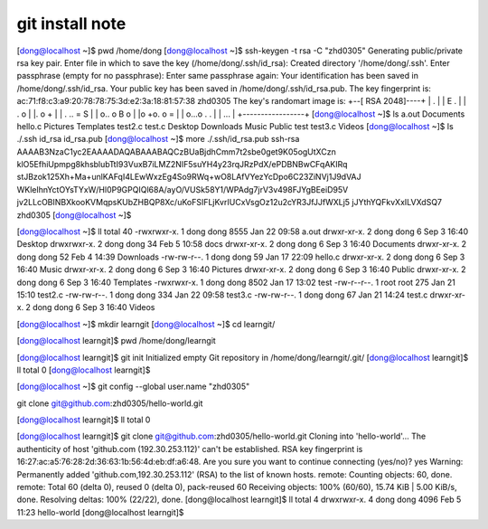git install note
=================

[dong@localhost ~]$ pwd
/home/dong
[dong@localhost ~]$ ssh-keygen -t rsa -C "zhd0305"
Generating public/private rsa key pair.
Enter file in which to save the key (/home/dong/.ssh/id_rsa): 
Created directory '/home/dong/.ssh'.
Enter passphrase (empty for no passphrase): 
Enter same passphrase again: 
Your identification has been saved in /home/dong/.ssh/id_rsa.
Your public key has been saved in /home/dong/.ssh/id_rsa.pub.
The key fingerprint is:
ac:71:f8:c3:a9:20:78:78:75:3d:e2:3a:18:81:57:38 zhd0305
The key's randomart image is:
+--[ RSA 2048]----+
|   .             |
|  E .            |
| . o             |
|. o    +         |
| . .. = S        |
| o.. o B o       |                                                     
|o +o. o =        |                                                     
| o...o . .       |                                                     
|    ...          |                                                     
+-----------------+                                                     
[dong@localhost ~]$ ls
a.out    Documents  hello.c  Pictures  Templates  test2.c  test.c
Desktop  Downloads  Music    Public    test       test3.c  Videos
[dong@localhost ~]$ ls ./.ssh
id_rsa  id_rsa.pub
[dong@localhost ~]$ more ./.ssh/id_rsa.pub
ssh-rsa AAAAB3NzaC1yc2EAAAADAQABAAABAQCzBUaBjdhCmm7t2sbe0get9K05ogUtXCzn
klO5EfhiUpmpg8khsblubTtI93VuxB7iLMZ2NIF5suYH4y23rqJRzPdX/ePDBNBwCFqAKIRq
stJBzok125Xh+Ma+unlKAFqI4LEwWxzEg4So9RWq+wO8LAfVYezYcDpo6C23ZiNVj1J9dVAJ
WKlelhnYctOYsTYxW/Hl0P9GPQIQl68A/ayO/VUSk58Y1/WPAdg7jrV3v498FJYgBEeiD95V
jv2LLcOBINBXkooKVMqpsKUbZHBQP8Xc/uKoFSIFLjKvrIUCxVsgOz12u2cYR3JfJJfWXLj5
jJYthYQFkvXxILVXdSQ7 zhd0305
[dong@localhost ~]$ 

[dong@localhost ~]$ ll
total 40
-rwxrwxr-x. 1 dong dong 8555 Jan 22 09:58 a.out
drwxr-xr-x. 2 dong dong    6 Sep  3 16:40 Desktop
drwxrwxr-x. 2 dong dong   34 Feb  5 10:58 docs
drwxr-xr-x. 2 dong dong    6 Sep  3 16:40 Documents
drwxr-xr-x. 2 dong dong   52 Feb  4 14:39 Downloads
-rw-rw-r--. 1 dong dong   59 Jan 17 22:09 hello.c
drwxr-xr-x. 2 dong dong    6 Sep  3 16:40 Music
drwxr-xr-x. 2 dong dong    6 Sep  3 16:40 Pictures
drwxr-xr-x. 2 dong dong    6 Sep  3 16:40 Public
drwxr-xr-x. 2 dong dong    6 Sep  3 16:40 Templates
-rwxrwxr-x. 1 dong dong 8502 Jan 17 13:02 test
-rw-r--r--. 1 root root  275 Jan 21 15:10 test2.c
-rw-rw-r--. 1 dong dong  334 Jan 22 09:58 test3.c
-rw-rw-r--. 1 dong dong   67 Jan 21 14:24 test.c
drwxr-xr-x. 2 dong dong    6 Sep  3 16:40 Videos

[dong@localhost ~]$ mkdir learngit
[dong@localhost ~]$ cd learngit/

[dong@localhost learngit]$ pwd
/home/dong/learngit

[dong@localhost learngit]$ git init
Initialized empty Git repository in /home/dong/learngit/.git/
[dong@localhost learngit]$ ll
total 0
[dong@localhost learngit]$ 


[dong@localhost ~]$ git config --global user.name "zhd0305"

git clone git@github.com:zhd0305/hello-world.git

[dong@localhost learngit]$ ll
total 0

[dong@localhost learngit]$ git clone git@github.com:zhd0305/hello-world.git
Cloning into 'hello-world'...
The authenticity of host 'github.com (192.30.253.112)' can't be established.
RSA key fingerprint is 16:27:ac:a5:76:28:2d:36:63:1b:56:4d:eb:df:a6:48.
Are you sure you want to continue connecting (yes/no)? yes
Warning: Permanently added 'github.com,192.30.253.112' (RSA) to the list of known hosts.
remote: Counting objects: 60, done.
remote: Total 60 (delta 0), reused 0 (delta 0), pack-reused 60
Receiving objects: 100% (60/60), 15.74 KiB | 5.00 KiB/s, done.
Resolving deltas: 100% (22/22), done.
[dong@localhost learngit]$ ll
total 4
drwxrwxr-x. 4 dong dong 4096 Feb  5 11:23 hello-world
[dong@localhost learngit]$ 
